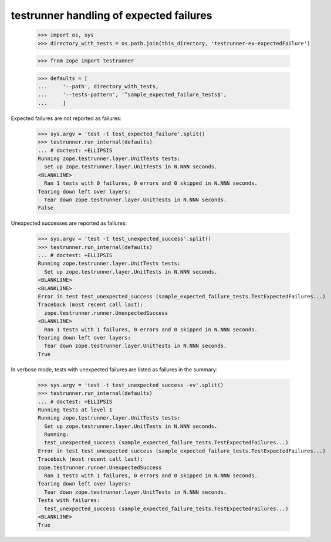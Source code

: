 testrunner handling of expected failures
========================================

    >>> import os, sys
    >>> directory_with_tests = os.path.join(this_directory, 'testrunner-ex-expectedFailure')

    >>> from zope import testrunner

    >>> defaults = [
    ...     '--path', directory_with_tests,
    ...     '--tests-pattern', '^sample_expected_failure_tests$',
    ...     ]

Expected failures are not reported as failures:

    >>> sys.argv = 'test -t test_expected_failure'.split()
    >>> testrunner.run_internal(defaults)
    ... # doctest: +ELLIPSIS
    Running zope.testrunner.layer.UnitTests tests:
      Set up zope.testrunner.layer.UnitTests in N.NNN seconds.
    <BLANKLINE>
      Ran 1 tests with 0 failures, 0 errors and 0 skipped in N.NNN seconds.
    Tearing down left over layers:
      Tear down zope.testrunner.layer.UnitTests in N.NNN seconds.
    False


Unexpected successes are reported as failures:

    >>> sys.argv = 'test -t test_unexpected_success'.split()
    >>> testrunner.run_internal(defaults)
    ... # doctest: +ELLIPSIS
    Running zope.testrunner.layer.UnitTests tests:
      Set up zope.testrunner.layer.UnitTests in N.NNN seconds.
    <BLANKLINE>
    <BLANKLINE>
    Error in test test_unexpected_success (sample_expected_failure_tests.TestExpectedFailures...)
    Traceback (most recent call last):
      zope.testrunner.runner.UnexpectedSuccess
    <BLANKLINE>
      Ran 1 tests with 1 failures, 0 errors and 0 skipped in N.NNN seconds.
    Tearing down left over layers:
      Tear down zope.testrunner.layer.UnitTests in N.NNN seconds.
    True

In verbose mode, tests with unexpected failures are listed as failures in the summary:

    >>> sys.argv = 'test -t test_unexpected_success -vv'.split()
    >>> testrunner.run_internal(defaults)
    ... # doctest: +ELLIPSIS
    Running tests at level 1
    Running zope.testrunner.layer.UnitTests tests:
      Set up zope.testrunner.layer.UnitTests in N.NNN seconds.
      Running:
      test_unexpected_success (sample_expected_failure_tests.TestExpectedFailures...)
    Error in test test_unexpected_success (sample_expected_failure_tests.TestExpectedFailures...)
    Traceback (most recent call last):
    zope.testrunner.runner.UnexpectedSuccess
      Ran 1 tests with 1 failures, 0 errors and 0 skipped in N.NNN seconds.
    Tearing down left over layers:
      Tear down zope.testrunner.layer.UnitTests in N.NNN seconds.
    Tests with failures:
      test_unexpected_success (sample_expected_failure_tests.TestExpectedFailures...)
    <BLANKLINE>
    True
